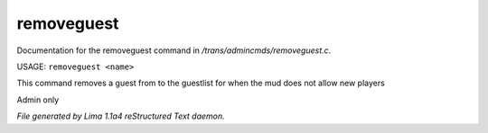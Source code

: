removeguest
************

Documentation for the removeguest command in */trans/admincmds/removeguest.c*.

USAGE: ``removeguest <name>``

This command removes a guest from to the guestlist for when the mud
does not allow new players

Admin only

.. TAGS: RST



*File generated by Lima 1.1a4 reStructured Text daemon.*
